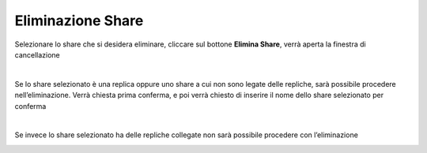 .. _Eliminazione_Share:

**Eliminazione Share**
**********************

Selezionare lo share che si desidera eliminare, cliccare sul bottone **Elimina Share**, verrà aperta la finestra di cancellazione

.. image:: img/16.6_Eliminazione_Share1.png

|

Se lo share selezionato è una replica oppure uno share a cui non sono legate delle repliche, sarà possibile procedere nell’eliminazione. 
Verrà chiesta prima conferma, e poi verrà chiesto di inserire il nome dello share selezionato per conferma

.. image:: img/16.6_Eliminazione_Share2.png

.. image:: img/16.6_Eliminazione_Share3.png

|

Se invece lo share selezionato ha delle repliche collegate non sarà possibile procedere con l’eliminazione

.. image:: img/16.6_Eliminazione_Share4.png
